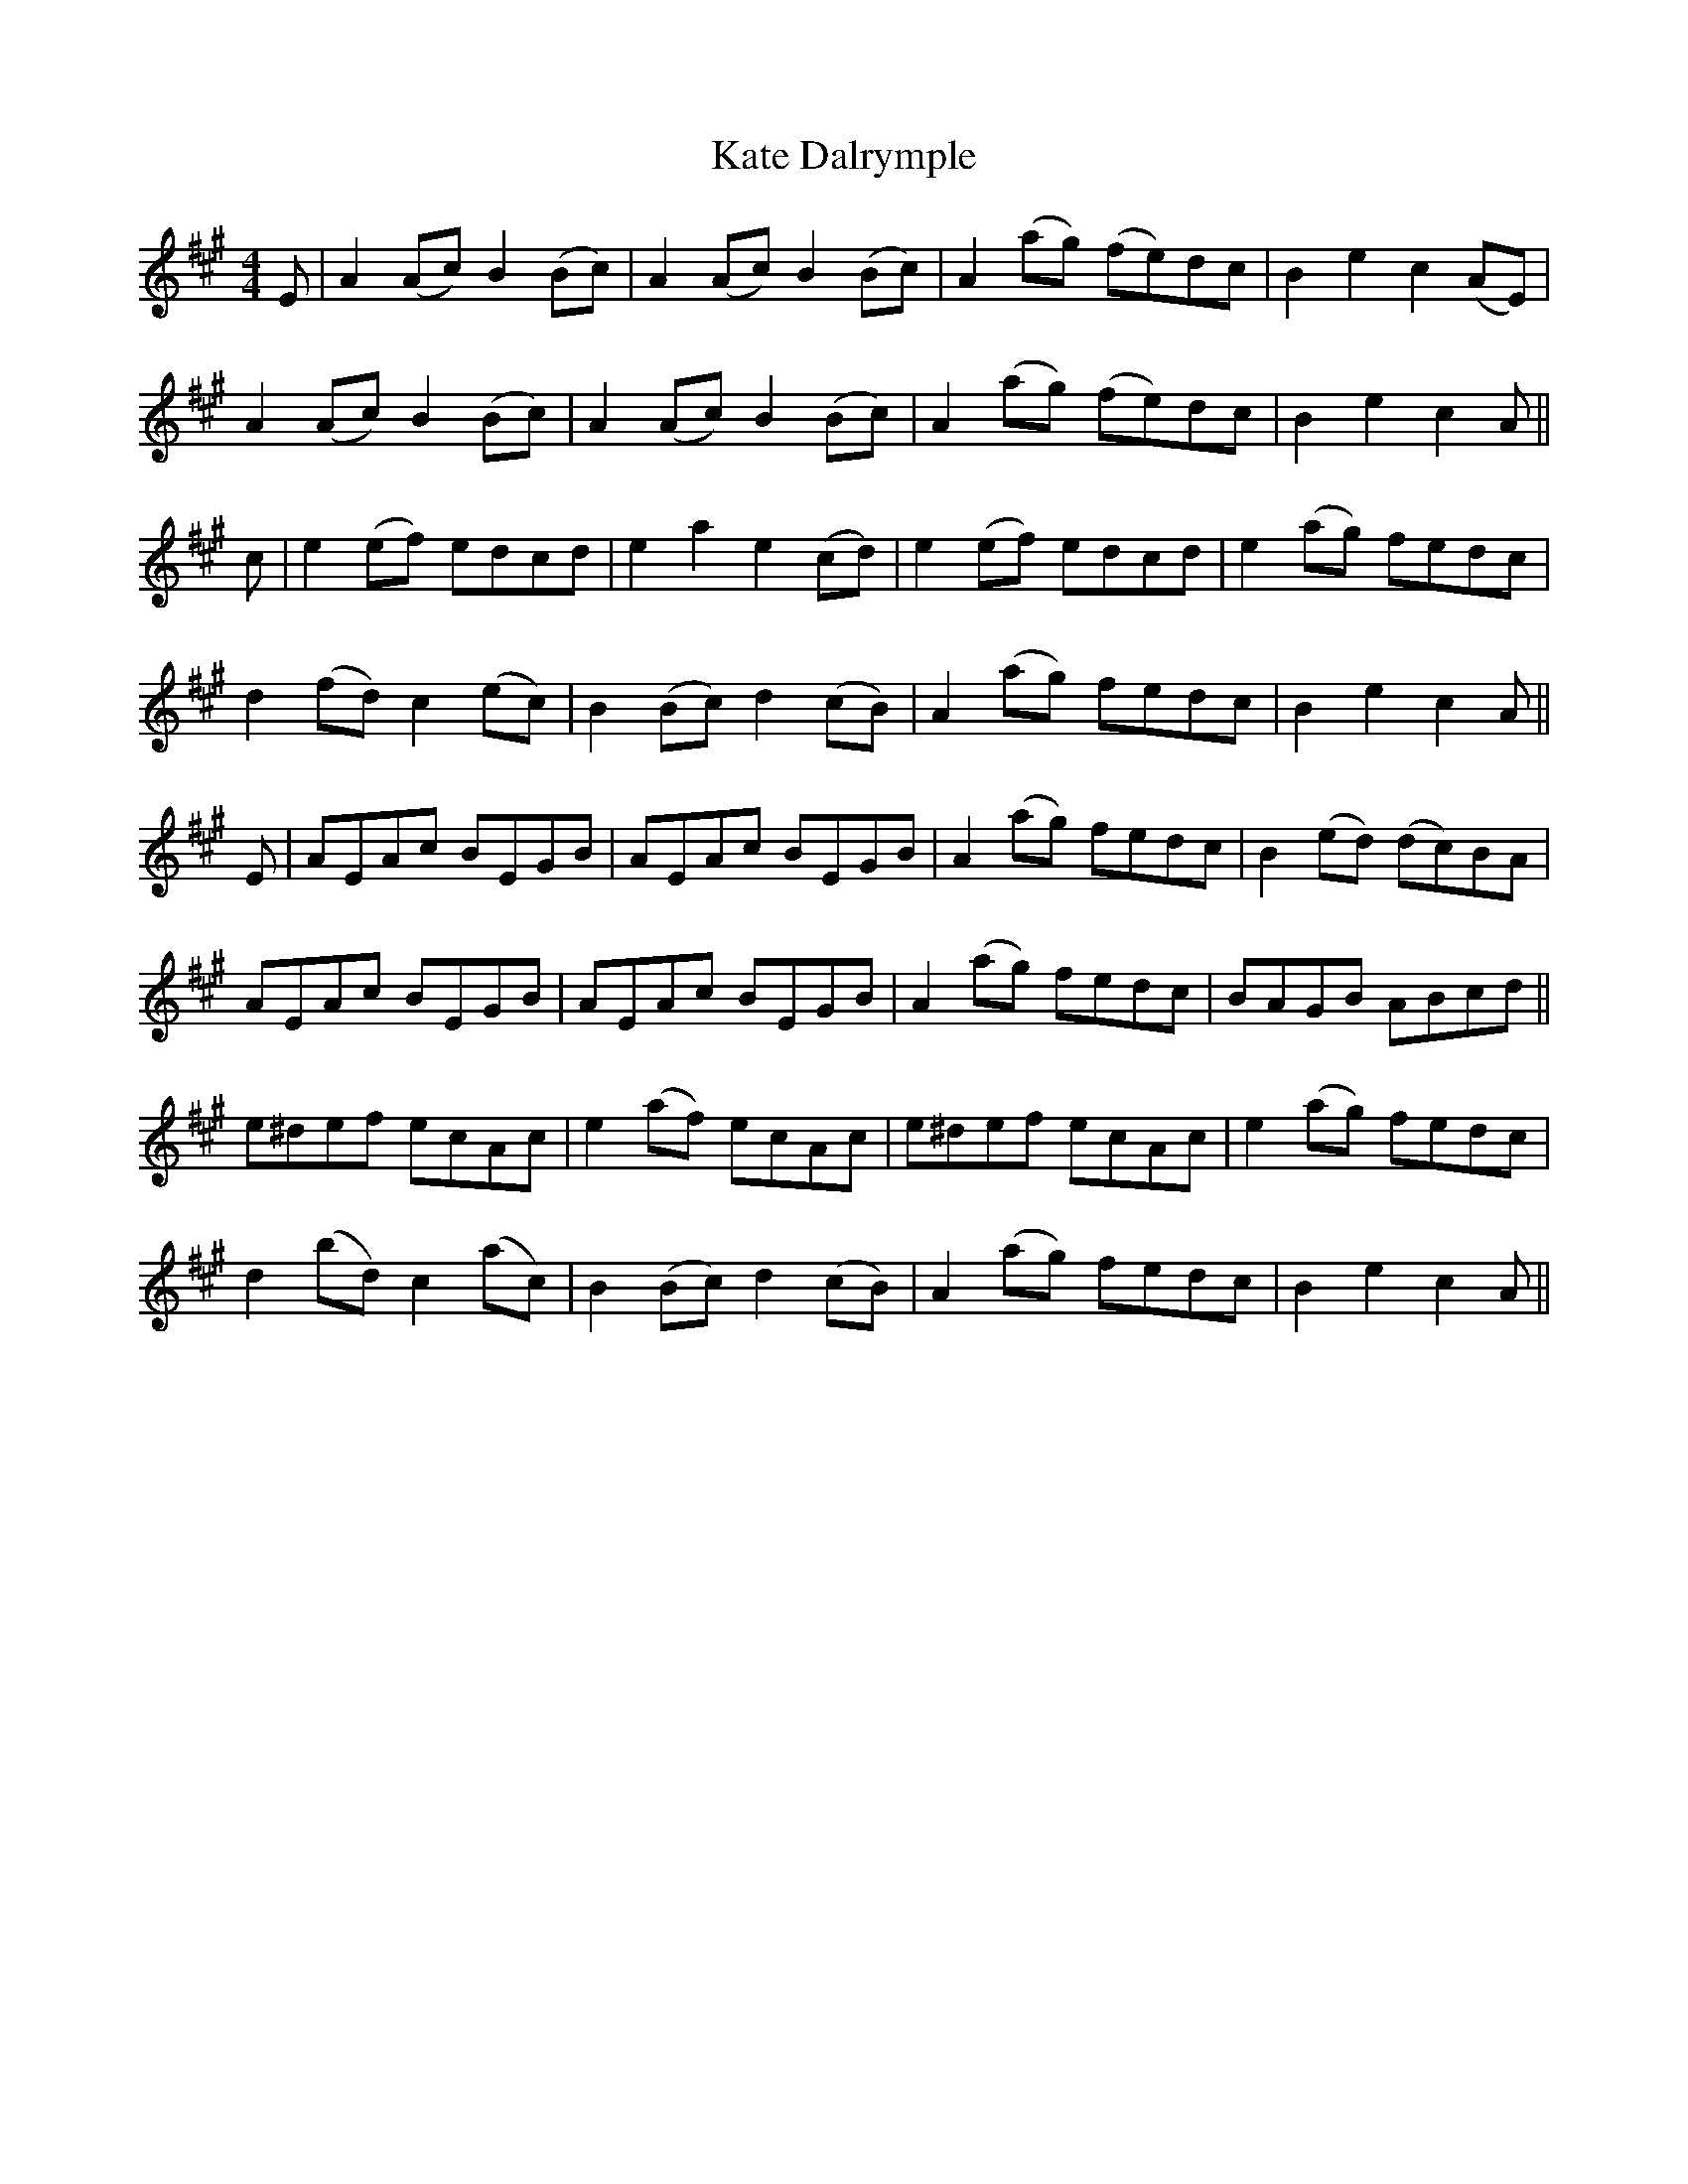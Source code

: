 X: 21143
T: Kate Dalrymple
R: reel
M: 4/4
K: Amajor
E|A2(Ac) B2(Bc)|A2(Ac) B2(Bc)|A2 (ag) (fe)dc|B2e2c2 (AE)|
A2(Ac) B2(Bc)|A2(Ac) B2(Bc)|A2(ag) (fe)dc|B2e2c2A||
c|e2 (ef) edcd|e2a2e2 (cd)|e2(ef) edcd|e2 (ag) fedc|
d2(fd) c2(ec)|B2(Bc) d2(cB)|A2(ag) fedc|B2e2c2A||
E|AEAc BEGB|AEAc BEGB|A2(ag) fedc|B2(ed) (dc)BA|
AEAc BEGB|AEAc BEGB|A2(ag) fedc|BAGB ABcd||
e^def ecAc|e2(af) ecAc|e^def ecAc|e2(ag) fedc|
d2(bd) c2(ac)|B2(Bc) d2(cB)|A2(ag) fedc|B2e2c2A||

